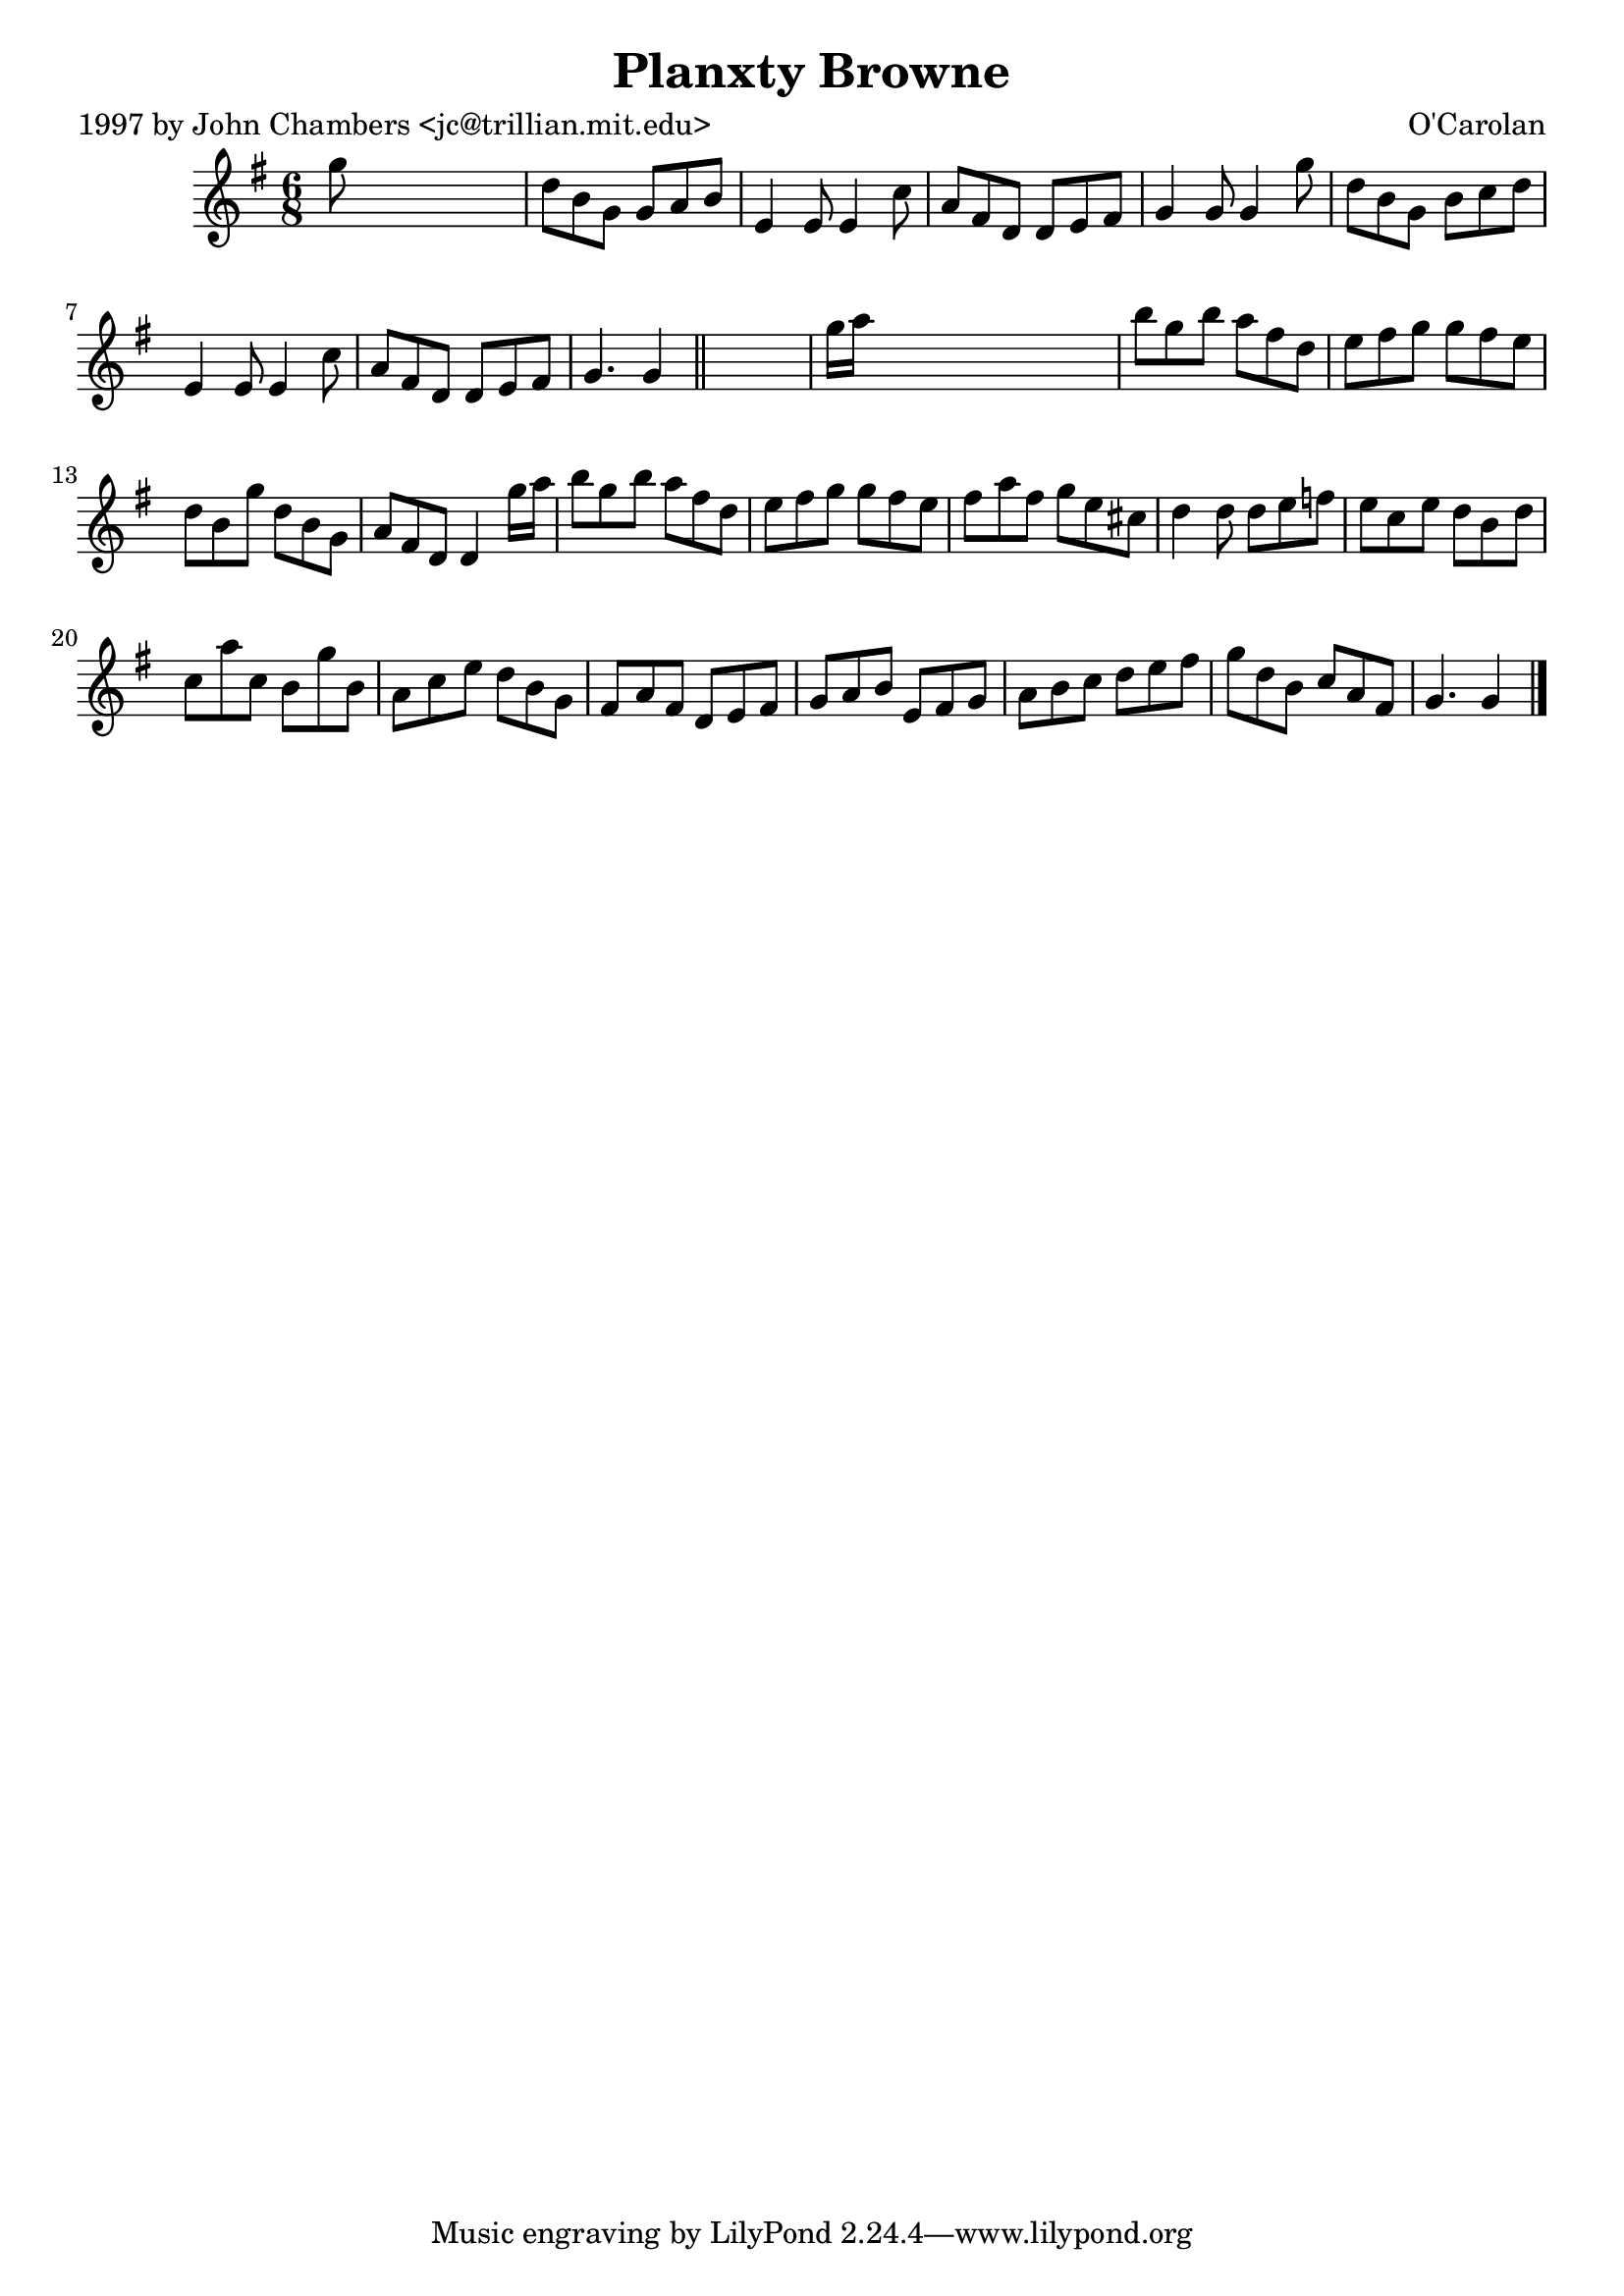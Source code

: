 
\version "2.16.2"
% automatically converted by musicxml2ly from xml/0692_jc.xml

%% additional definitions required by the score:
\language "english"


\header {
    poet = "1997 by John Chambers <jc@trillian.mit.edu>"
    encoder = "abc2xml version 63"
    encodingdate = "2015-01-25"
    composer = "O'Carolan"
    title = "Planxty Browne"
    }

\layout {
    \context { \Score
        autoBeaming = ##f
        }
    }
PartPOneVoiceOne =  \relative g'' {
    \key g \major \time 6/8 g8 s8*5 | % 2
    d8 [ b8 g8 ] g8 [ a8 b8 ] | % 3
    e,4 e8 e4 c'8 | % 4
    a8 [ fs8 d8 ] d8 [ e8 fs8 ] | % 5
    g4 g8 g4 g'8 | % 6
    d8 [ b8 g8 ] b8 [ c8 d8 ] | % 7
    e,4 e8 e4 c'8 | % 8
    a8 [ fs8 d8 ] d8 [ e8 fs8 ] | % 9
    g4. g4 \bar "||"
    s8 | \barNumberCheck #10
    g'16 [ a16 ] s8*5 | % 11
    b8 [ g8 b8 ] a8 [ fs8 d8 ] | % 12
    e8 [ fs8 g8 ] g8 [ fs8 e8 ] | % 13
    d8 [ b8 g'8 ] d8 [ b8 g8 ] | % 14
    a8 [ fs8 d8 ] d4 g'16 [ a16 ] | % 15
    b8 [ g8 b8 ] a8 [ fs8 d8 ] | % 16
    e8 [ fs8 g8 ] g8 [ fs8 e8 ] | % 17
    fs8 [ a8 fs8 ] g8 [ e8 cs8 ] | % 18
    d4 d8 d8 [ e8 f8 ] | % 19
    e8 [ c8 e8 ] d8 [ b8 d8 ] | \barNumberCheck #20
    c8 [ a'8 c,8 ] b8 [ g'8 b,8 ] | % 21
    a8 [ c8 e8 ] d8 [ b8 g8 ] | % 22
    fs8 [ a8 fs8 ] d8 [ e8 fs8 ] | % 23
    g8 [ a8 b8 ] e,8 [ fs8 g8 ] | % 24
    a8 [ b8 c8 ] d8 [ e8 fs8 ] | % 25
    g8 [ d8 b8 ] c8 [ a8 fs8 ] | % 26
    g4. g4 \bar "|."
    }


% The score definition
\score {
    <<
        \new Staff <<
            \context Staff << 
                \context Voice = "PartPOneVoiceOne" { \PartPOneVoiceOne }
                >>
            >>
        
        >>
    \layout {}
    % To create MIDI output, uncomment the following line:
    %  \midi {}
    }

